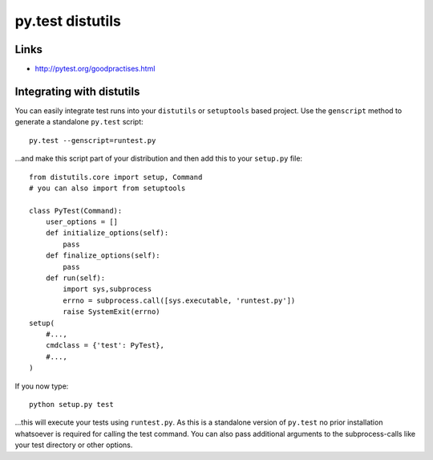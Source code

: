 py.test distutils
*****************

Links
=====

- http://pytest.org/goodpractises.html

Integrating with distutils
==========================

You can easily integrate test runs into your ``distutils`` or ``setuptools``
based project.  Use the ``genscript`` method to generate a standalone
``py.test`` script:

::

  py.test --genscript=runtest.py

...and make this script part of your distribution and then add this to your
``setup.py`` file:

::

  from distutils.core import setup, Command
  # you can also import from setuptools

  class PyTest(Command):
      user_options = []
      def initialize_options(self):
          pass
      def finalize_options(self):
          pass
      def run(self):
          import sys,subprocess
          errno = subprocess.call([sys.executable, 'runtest.py'])
          raise SystemExit(errno)
  setup(
      #...,
      cmdclass = {'test': PyTest},
      #...,
  )

If you now type:

::

  python setup.py test

...this will execute your tests using ``runtest.py``.  As this is a standalone
version of ``py.test`` no prior installation whatsoever is required for
calling the test command.  You can also pass additional arguments to the
subprocess-calls like your test directory or other options.

